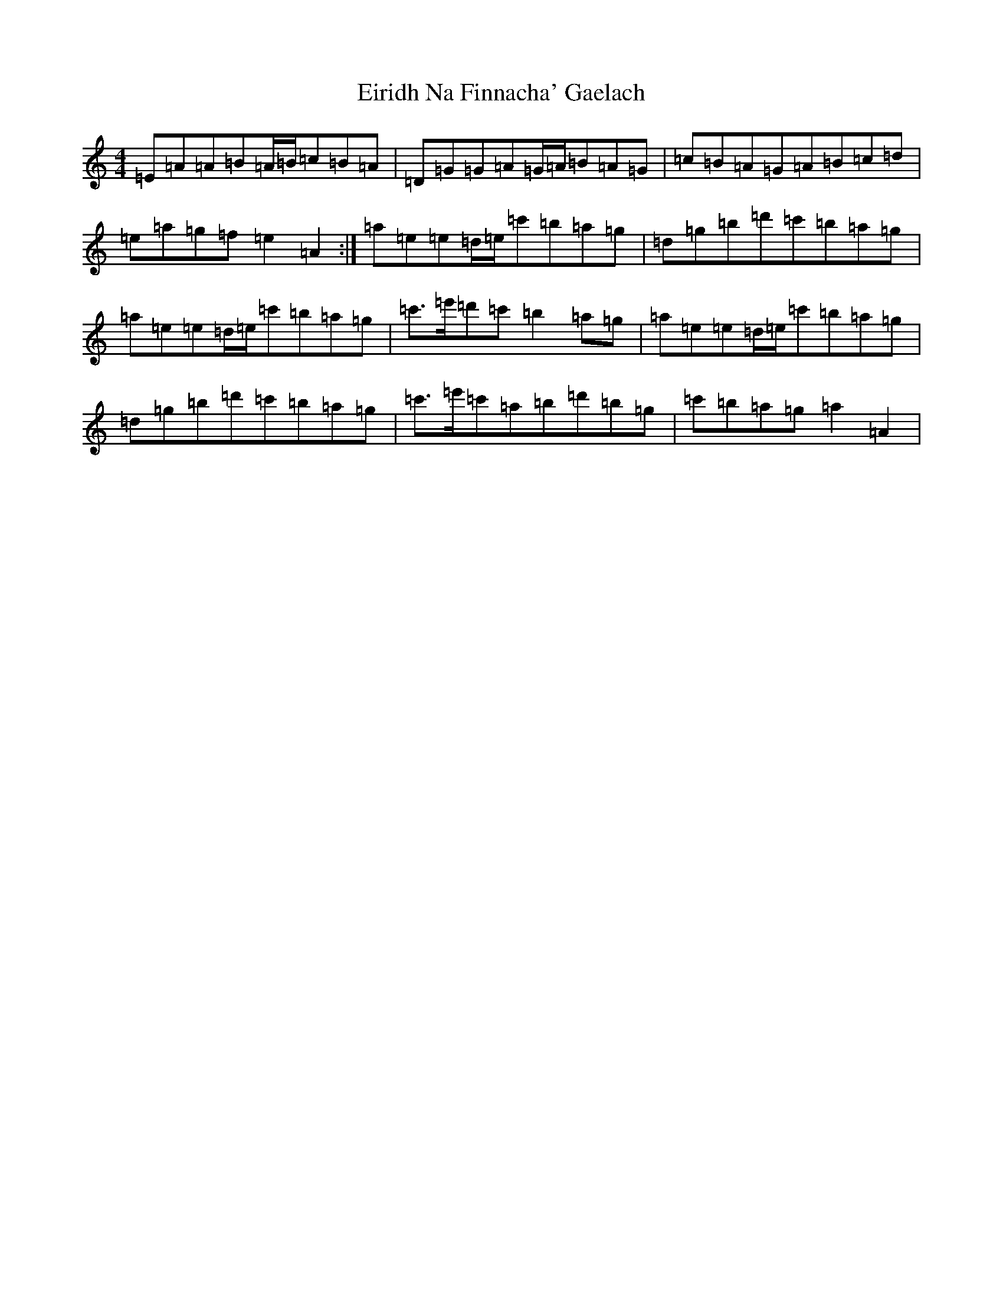 X: 11868
T: Eiridh Na Finnacha' Gaelach
S: https://thesession.org/tunes/20393#setting40403
Z: D Major
R: march
M: 4/4
L: 1/8
K: C Major
=E=A=A=B=A/2=B/2=c=B=A|=D=G=G=A=G/2=A/2=B=A=G|=c=B=A=G=A=B=c=d|=e=a=g=f=e2=A2:|=a=e=e=d/2=e/2=c'=b=a=g|=d=g=b=d'=c'=b=a=g|=a=e=e=d/2=e/2=c'=b=a=g|=c'>=e'=d'=c'=b2=a=g|=a=e=e=d/2=e/2=c'=b=a=g|=d=g=b=d'=c'=b=a=g|=c'>=e'=c'=a=b=d'=b=g|=c'=b=a=g=a2=A2|